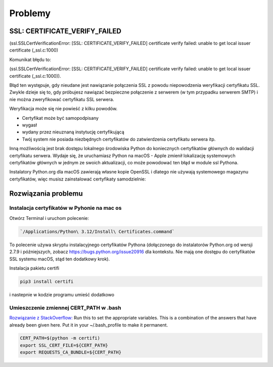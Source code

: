 Problemy
========


SSL: CERTIFICATE_VERIFY_FAILED
------------------------------

(ssl.SSLCertVerificationError: [SSL: CERTIFICATE_VERIFY_FAILED] certificate verify failed: unable to get local issuer certificate (_ssl.c:1000)

Komunikat błędu to:

(ssl.SSLCertVerificationError: [SSL: CERTIFICATE_VERIFY_FAILED] certificate verify failed: unable to get local issuer certificate (_ssl.c:1000)).

Błąd ten występuje, gdy nieudane jest nawiązanie połączenia SSL z powodu niepowodzenia weryfikacji certyfikatu SSL.
Zwykle dzieje się to, gdy próbujesz nawiązać bezpieczne połączenie z serwerem (w tym przypadku serwerem SMTP) i nie można zweryfikować certyfikatu SSL serwera.

Weryfikacja może się nie powieść z kilku powodów.

* Certyfikat może być samopodpisany
* wygasł
* wydany przez nieuznaną instytucję certyfikującą
* Twój system nie posiada niezbędnych certyfikatów do zatwierdzenia certyfikatu serwera itp.

Inną możliwością jest brak dostępu lokalnego środowiska Python do koniecznych certyfikatów głównych do walidacji certyfikatu serwera. Wydaje się, że uruchamiasz Python na macOS - Apple zmienił lokalizację systemowych certyfikatów głównych w jednym ze swoich aktualizacji, co może powodować ten błąd w module ssl Pythona.

Instalatory Python.org dla macOS zawierają własne kopie OpenSSL i dlatego nie używają systemowego magazynu certyfikatów, więc musisz zainstalować certyfikaty samodzielnie:

Rozwiązania problemu
--------------------

Instalacja certyfikatów w Pyhonie na mac os
~~~~~~~~~~~~~~~~~~~~~~~~~~~~~~~~~~~~~~~~~~~

Otwórz Terminal i uruchom polecenie:

.. code-block:: bash

   `/Applications/Python\ 3.12/Install\ Certificates.command`

To polecenie używa skryptu instalacyjnego certyfikatów Pythona (dołączonego do instalatorów Python.org od wersji 2.7.9 i późniejszych, zobacz https://bugs.python.org/issue20916 dla kontekstu. Nie mają one dostępu do certyfikatów SSL systemu macOS, stąd ten dodatkowy krok).

Instalacja pakietu certifi

.. code-block:: bash

   pip3 install certifi

i nastepnie w kodzie programu umieść dodatkowo

.. code-block:: python
   :emphasize-lines: 1, 7, 9
   :linenos:

   import certifi

   sender = 'sender@email.com'
   receiver = 'receiver@email.com'
   password = 'password12345'

   context = ssl.create_default_context(cafile=certifi.where())

   with smtplib.SMTP_SSL(smtp_server, port, context=context) as server:
       server.login(sender, password)
       server.sendmail(sender, receiver, message)
       print("Email sent successfully")

Umieszczenie zmiennej CERT_PATH w .bash
~~~~~~~~~~~~~~~~~~~~~~~~~~~~~~~~~~~~~~~

`Rozwiązanie z StackOverflow: <https://stackoverflow.com/a/57795811/5503488>`_
Run this to set the appropriate variables.
This is a combination of the answers that have already been given here. Put it in your ~/.bash_profile to make it permanent.

.. code-block:: bash

   CERT_PATH=$(python -m certifi)
   export SSL_CERT_FILE=${CERT_PATH}
   export REQUESTS_CA_BUNDLE=${CERT_PATH}

